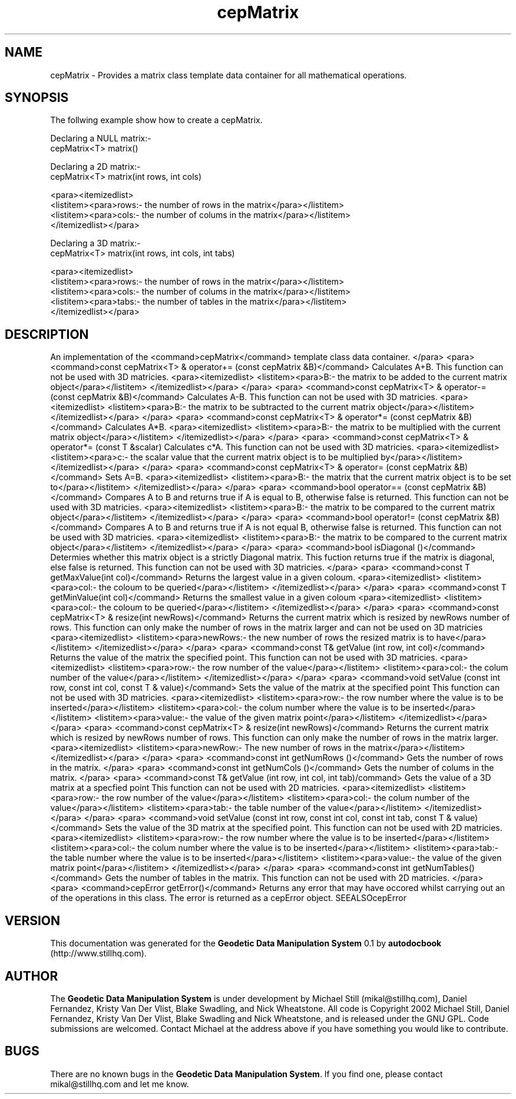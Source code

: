 .\" This manpage has been automatically generated by docbook2man 
.\" from a DocBook document.  This tool can be found at:
.\" <http://shell.ipoline.com/~elmert/comp/docbook2X/> 
.\" Please send any bug reports, improvements, comments, patches, 
.\" etc. to Steve Cheng <steve@ggi-project.org>.
.TH "cepMatrix" "3" "13 November 2002" "" ""
.SH NAME
cepMatrix \- Provides a matrix class template data container for all mathematical operations.
.SH SYNOPSIS

.nf
 The follwing example show how to create a cepMatrix.
 
 Declaring a NULL matrix:-
 cepMatrix<T> matrix()
 
 Declaring a 2D matrix:-
 cepMatrix<T> matrix(int rows, int cols)
 
 <para><itemizedlist>
 <listitem><para>rows:- the number of rows in the matrix</para></listitem>
 <listitem><para>cols:- the number of colums in the matrix</para></listitem>
 </itemizedlist></para>
 
 
 Declaring a 3D matrix:-
 cepMatrix<T> matrix(int rows, int cols, int tabs)
 
 <para><itemizedlist>
 <listitem><para>rows:- the number of rows in the matrix</para></listitem>
 <listitem><para>cols:- the number of colums in the matrix</para></listitem>
 <listitem><para>tabs:- the number of tables in the matrix</para></listitem>
 </itemizedlist></para>
 
.fi
.SH "DESCRIPTION"
.PP
An implementation of the <command>cepMatrix</command> template class
data container.
</para>
<para> 
<command>const cepMatrix<T> & operator+= (const cepMatrix &B)</command>
Calculates A+B.
This function can not be used with 3D matricies.
<para><itemizedlist>
<listitem><para>B:- the matrix to be added to the current matrix object</para></listitem>
</itemizedlist></para>
</para>
<para> 
<command>const cepMatrix<T> & operator-= (const cepMatrix &B)</command>
Calculates A-B.
This function can not be used with 3D matricies.
<para><itemizedlist>
<listitem><para>B:- the matrix to be subtracted to the current matrix object</para></listitem>
</itemizedlist></para>
</para>
<para> 
<command>const cepMatrix<T> & operator*= (const cepMatrix &B)</command>
Calculates A*B.
<para><itemizedlist>
<listitem><para>B:- the matrix to be multiplied with the current matrix object</para></listitem>
</itemizedlist></para>
</para>
<para> 
<command>const cepMatrix<T> & operator*= (const T &scalar)
Calculates c*A.
This function can not be used with 3D matricies.
<para><itemizedlist>
<listitem><para>c:- the scalar value that the current matrix object is to be multiplied by</para></listitem>
</itemizedlist></para>
</para>
<para> 
<command>const cepMatrix<T> & operator= (const cepMatrix &B)</command>
Sets A=B.
<para><itemizedlist>
<listitem><para>B:- the matrix that the current matrix object is to be set to</para></listitem>
</itemizedlist></para>
</para>
<para> 
<command>bool operator== (const cepMatrix &B)</command>
Compares A to B and returns true if A is equal to B, otherwise false is returned.
This function can not be used with 3D matricies.
<para><itemizedlist>
<listitem><para>B:- the matrix to be compared to the current matrix object</para></listitem>
</itemizedlist></para>
</para>
<para> 
<command>bool operator!= (const cepMatrix &B)</command>
Compares A to B and returns true if A is not equal B, otherwise false is returned.
This function can not be used with 3D matricies.
<para><itemizedlist>
<listitem><para>B:- the matrix to be compared to the current matrix object</para></listitem>
</itemizedlist></para>
</para>
<para> 
<command>bool isDiagonal ()</command>
Determies whether this matrix object is a strictly Diagonal matrix.
This fuction returns true if the matrix is diagonal, else false is returned.
This function can not be used with 3D matricies.
</para>
<para>
<command>const T getMaxValue(int col)</command>
Returns the largest value in a given  coloum.
<para><itemizedlist>
<listitem><para>col:- the coloum to be queried</para></listitem>
</itemizedlist></para>
</para>
<para>
<command>const T getMinValue(int col)</command>
Returns the smallest value in a given coloum
<para><itemizedlist>
<listitem><para>col:- the coloum to be queried</para></listitem>
</itemizedlist></para>
</para>
<para>
<command>const cepMatrix<T> & resize(int newRows)</command>
Returns the current matrix which is resized by newRows number of rows. This
function can only make the number of rows in the matrix larger and can not be
used on 3D matricies
<para><itemizedlist>
<listitem><para>newRows:- the new number of rows the resized matrix is to have</para></listitem>
</itemizedlist></para>
</para>
<para> 
<command>const T& getValue (int row, int col)</command>
Returns the value of the matrix the specified point.
This function can not be used with 3D matricies.
<para><itemizedlist>
<listitem><para>row:- the row number of the value</para></listitem>
<listitem><para>col:- the colum number of the value</para></listitem>
</itemizedlist></para>
</para>
<para> 
<command>void setValue (const int row, const int col, const T & value)</command>
Sets the value of the matrix at the specified point
This function can not be used with 3D matricies.
<para><itemizedlist>
<listitem><para>row:- the row number where the value is to be inserted</para></listitem>
<listitem><para>col:- the colum number where the value is to be inserted</para></listitem>
<listitem><para>value:- the value of the given matrix point</para></listitem>
</itemizedlist></para>
</para>
<para>
<command>const cepMatrix<T> & resize(int newRows)</command>
Returns the current matrix which is resized by newRows number of rows. This function
can only make the number of rows in the matrix larger.
<para><itemizedlist>
<listitem><para>newRow:- The new number of rows in the matrix</para></listitem>
</itemizedlist></para>
</para>
<para> 
<command>const int getNumRows ()</command>
Gets the number of rows in the matrix.
</para>
<para> 
<command>const int getNumCols ()</command>
Gets the number of colums in the matrix.
</para>
<para> 
<command>const T& getValue (int row, int col, int tab)/command>
Gets the value of a 3D matrix at a specfied point
This function can not be used with 2D matricies.
<para><itemizedlist>
<listitem><para>row:- the row number of the value</para></listitem>
<listitem><para>col:- the colum number of the value</para></listitem>
<listitem><para>tab:- the table number of the value</para></listitem>
</itemizedlist></para>
</para>
<para> 
<command>void setValue (const int row, const int col, const int tab, const T & value)</command>
Sets the value of the 3D matrix at the specified point.
This function can not be used with 2D matricies.
<para><itemizedlist>
<listitem><para>row:- the row number where the value is to be inserted</para></listitem>
<listitem><para>col:- the colum number where the value is to be inserted</para></listitem>
<listitem><para>tab:- the table number where the value is to be inserted</para></listitem>
<listitem><para>value:- the value of the given matrix point</para></listitem>
</itemizedlist></para>
</para>
<para> 
<command>const int getNumTables()</command>
Gets the number of tables in the matrix.
This function can not be used with 2D matricies.
</para>
<para>
<command>cepError getError()</command>
Returns any error that may have occored whilst carrying out an of the operations
in this class. The error is returned as a cepError object.
SEEALSOcepError
.SH "VERSION"
.PP
This documentation was generated for the \fBGeodetic Data Manipulation System\fR 0.1 by \fBautodocbook\fR (http://www.stillhq.com).
.SH "AUTHOR"
.PP
The \fBGeodetic Data Manipulation System\fR is under development by Michael Still (mikal@stillhq.com), Daniel Fernandez, Kristy Van Der Vlist, Blake Swadling, and Nick Wheatstone. All code is Copyright 2002 Michael Still, Daniel Fernandez, Kristy Van Der Vlist, Blake Swadling and Nick Wheatstone,  and is released under the GNU GPL. Code submissions are welcomed. Contact Michael at the address above if you have something you would like to contribute.
.SH "BUGS"
.PP
There  are no known bugs in the \fBGeodetic Data Manipulation System\fR. If you find one, please contact mikal@stillhq.com and let me know.
